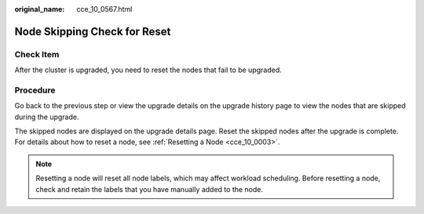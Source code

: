 :original_name: cce_10_0567.html

.. _cce_10_0567:

Node Skipping Check for Reset
=============================

Check Item
----------

After the cluster is upgraded, you need to reset the nodes that fail to be upgraded.

Procedure
---------

Go back to the previous step or view the upgrade details on the upgrade history page to view the nodes that are skipped during the upgrade.

The skipped nodes are displayed on the upgrade details page. Reset the skipped nodes after the upgrade is complete. For details about how to reset a node, see :ref:`Resetting a Node <cce_10_0003>`.

.. note::

   Resetting a node will reset all node labels, which may affect workload scheduling. Before resetting a node, check and retain the labels that you have manually added to the node.
